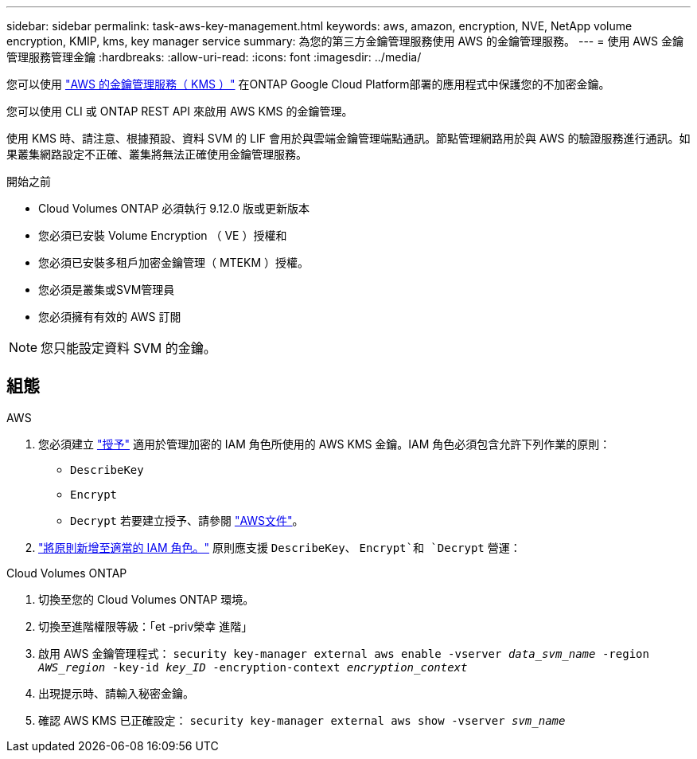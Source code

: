 ---
sidebar: sidebar 
permalink: task-aws-key-management.html 
keywords: aws, amazon, encryption, NVE, NetApp volume encryption, KMIP, kms, key manager service 
summary: 為您的第三方金鑰管理服務使用 AWS 的金鑰管理服務。 
---
= 使用 AWS 金鑰管理服務管理金鑰
:hardbreaks:
:allow-uri-read: 
:icons: font
:imagesdir: ../media/


[role="lead"]
您可以使用 link:https://docs.aws.amazon.com/kms/latest/developerguide/overview.html["AWS 的金鑰管理服務（ KMS ）"^] 在ONTAP Google Cloud Platform部署的應用程式中保護您的不加密金鑰。

您可以使用 CLI 或 ONTAP REST API 來啟用 AWS KMS 的金鑰管理。

使用 KMS 時、請注意、根據預設、資料 SVM 的 LIF 會用於與雲端金鑰管理端點通訊。節點管理網路用於與 AWS 的驗證服務進行通訊。如果叢集網路設定不正確、叢集將無法正確使用金鑰管理服務。

.開始之前
* Cloud Volumes ONTAP 必須執行 9.12.0 版或更新版本
* 您必須已安裝 Volume Encryption （ VE ）授權和
* 您必須已安裝多租戶加密金鑰管理（ MTEKM ）授權。
* 您必須是叢集或SVM管理員
* 您必須擁有有效的 AWS 訂閱



NOTE: 您只能設定資料 SVM 的金鑰。



== 組態

.AWS
. 您必須建立 link:https://docs.aws.amazon.com/kms/latest/developerguide/concepts.html#grant["授予"^] 適用於管理加密的 IAM 角色所使用的 AWS KMS 金鑰。IAM 角色必須包含允許下列作業的原則：
+
** `DescribeKey`
** `Encrypt`
** `Decrypt`
若要建立授予、請參閱 link:https://docs.aws.amazon.com/kms/latest/developerguide/create-grant-overview.html["AWS文件"^]。


. link:https://docs.aws.amazon.com/IAM/latest/UserGuide/access_policies_manage-attach-detach.html["將原則新增至適當的 IAM 角色。"^] 原則應支援 `DescribeKey`、 `Encrypt`和 `Decrypt` 營運：


.Cloud Volumes ONTAP
. 切換至您的 Cloud Volumes ONTAP 環境。
. 切換至進階權限等級：「et -priv榮幸 進階」
. 啟用 AWS 金鑰管理程式：
`security key-manager external aws enable -vserver _data_svm_name_ -region _AWS_region_ -key-id _key_ID_ -encryption-context _encryption_context_`
. 出現提示時、請輸入秘密金鑰。
. 確認 AWS KMS 已正確設定：
`security key-manager external aws show -vserver _svm_name_`

